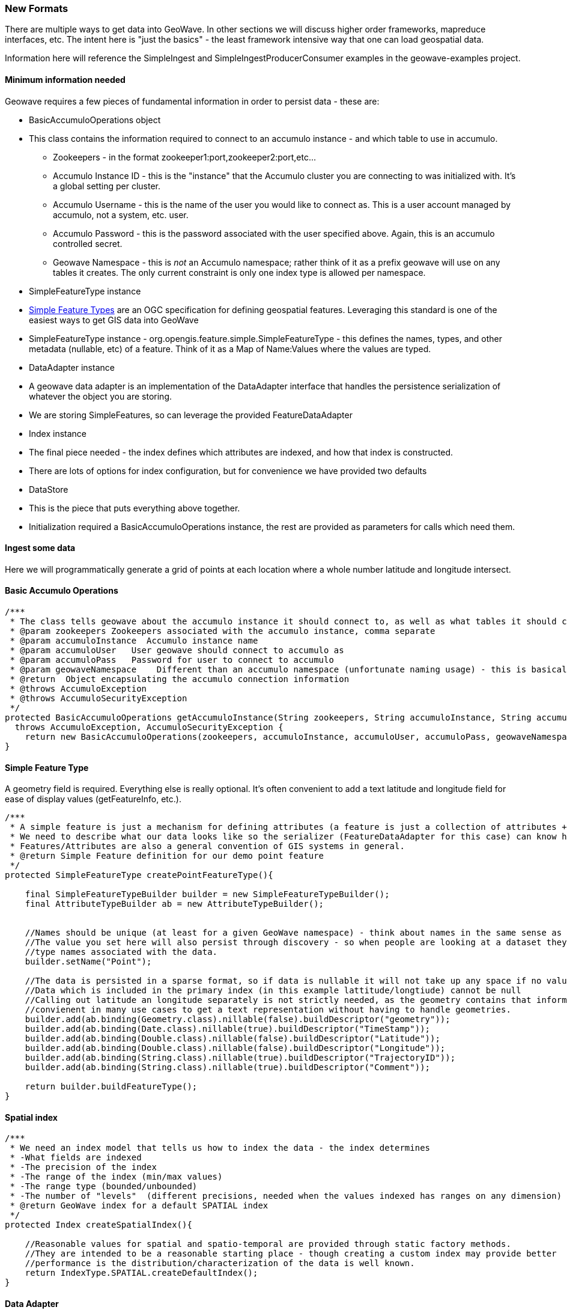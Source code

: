 [[ingest-new-formats]]
=== New Formats

There are multiple ways to get data into GeoWave. In other sections we will discuss higher order frameworks, mapreduce
interfaces, etc. The intent here is "just the basics" - the least framework intensive way that one can load
geospatial data.

Information here will reference the SimpleIngest and SimpleIngestProducerConsumer examples in the geowave-examples project.

==== Minimum information needed

Geowave requires a few pieces of fundamental information in order to persist data - these are:

* BasicAccumuloOperations object
* This class contains the information required to connect to an accumulo instance - and which table to use in accumulo.
** Zookeepers - in the format zookeeper1:port,zookeeper2:port,etc...
** Accumulo Instance ID - this is the "instance" that the Accumulo cluster you are connecting to was initialized with. It's a global
setting per cluster.
** Accumulo Username - this is the name of the user you would like to connect as. This is a user account managed by
accumulo, not a system, etc. user.
** Accumulo Password - this is the password associated with the user specified above. Again, this is an accumulo
controlled secret.
** Geowave Namespace - this is _not_ an Accumulo namespace; rather think of it as a prefix geowave will use on any
tables it creates. The only current constraint is only one index type is allowed per namespace.
* SimpleFeatureType instance
* http://www.opengeospatial.org/standards/sfs[Simple Feature Types] are an OGC specification for defining geospatial
features. Leveraging this standard is one of the easiest ways to get GIS data into GeoWave
* SimpleFeatureType instance - org.opengis.feature.simple.SimpleFeatureType - this defines the names, types, and other
metadata (nullable, etc) of a feature. Think of it as a Map of Name:Values where the values are typed.
* DataAdapter instance
* A geowave data adapter is an implementation of the DataAdapter interface that handles the persistence serialization of
whatever the object you are storing.
* We are storing SimpleFeatures, so can leverage the provided FeatureDataAdapter
* Index instance
* The final piece needed - the index defines which attributes are indexed, and how that index is constructed.
* There are lots of options for index configuration, but for convenience we have provided two defaults
* DataStore
* This is the piece that puts everything above together.
* Initialization required a BasicAccumuloOperations instance, the rest are provided as parameters for calls which need them.

==== Ingest some data

Here we will programmatically generate a grid of points at each location where a whole number latitude and longitude intersect.

==== Basic Accumulo Operations

[source, java]
----
/***
 * The class tells geowave about the accumulo instance it should connect to, as well as what tables it should create/store it's data in
 * @param zookeepers Zookeepers associated with the accumulo instance, comma separate
 * @param accumuloInstance  Accumulo instance name
 * @param accumuloUser   User geowave should connect to accumulo as
 * @param accumuloPass   Password for user to connect to accumulo
 * @param geowaveNamespace    Different than an accumulo namespace (unfortunate naming usage) - this is basically a prefix on the table names geowave uses.
 * @return  Object encapsulating the accumulo connection information
 * @throws AccumuloException
 * @throws AccumuloSecurityException
 */
protected BasicAccumuloOperations getAccumuloInstance(String zookeepers, String accumuloInstance, String accumuloUser, String accumuloPass, String geowaveNamespace)
  throws AccumuloException, AccumuloSecurityException {
    return new BasicAccumuloOperations(zookeepers, accumuloInstance, accumuloUser, accumuloPass, geowaveNamespace);
}
----

==== Simple Feature Type

A geometry field is required. Everything else is really optional. It's often convenient to add a text
latitude and longitude field for ease of display values (getFeatureInfo, etc.).

[source, java]
----
/***
 * A simple feature is just a mechanism for defining attributes (a feature is just a collection of attributes + some metadata)
 * We need to describe what our data looks like so the serializer (FeatureDataAdapter for this case) can know how to store it.
 * Features/Attributes are also a general convention of GIS systems in general.
 * @return Simple Feature definition for our demo point feature
 */
protected SimpleFeatureType createPointFeatureType(){

    final SimpleFeatureTypeBuilder builder = new SimpleFeatureTypeBuilder();
    final AttributeTypeBuilder ab = new AttributeTypeBuilder();


    //Names should be unique (at least for a given GeoWave namespace) - think about names in the same sense as a full classname
    //The value you set here will also persist through discovery - so when people are looking at a dataset they will see the
    //type names associated with the data.
    builder.setName("Point");

    //The data is persisted in a sparse format, so if data is nullable it will not take up any space if no values are persisted.
    //Data which is included in the primary index (in this example lattitude/longtiude) cannot be null
    //Calling out latitude an longitude separately is not strictly needed, as the geometry contains that information.  But it's
    //convienent in many use cases to get a text representation without having to handle geometries.
    builder.add(ab.binding(Geometry.class).nillable(false).buildDescriptor("geometry"));
    builder.add(ab.binding(Date.class).nillable(true).buildDescriptor("TimeStamp"));
    builder.add(ab.binding(Double.class).nillable(false).buildDescriptor("Latitude"));
    builder.add(ab.binding(Double.class).nillable(false).buildDescriptor("Longitude"));
    builder.add(ab.binding(String.class).nillable(true).buildDescriptor("TrajectoryID"));
    builder.add(ab.binding(String.class).nillable(true).buildDescriptor("Comment"));

    return builder.buildFeatureType();
}
----

==== Spatial index

[source, java]
----
/***
 * We need an index model that tells us how to index the data - the index determines
 * -What fields are indexed
 * -The precision of the index
 * -The range of the index (min/max values)
 * -The range type (bounded/unbounded)
 * -The number of "levels"  (different precisions, needed when the values indexed has ranges on any dimension)
 * @return GeoWave index for a default SPATIAL index
 */
protected Index createSpatialIndex(){

    //Reasonable values for spatial and spatio-temporal are provided through static factory methods.
    //They are intended to be a reasonable starting place - though creating a custom index may provide better
    //performance is the distribution/characterization of the data is well known.
    return IndexType.SPATIAL.createDefaultIndex();
}
----

==== Data Adapter

[source, java]
----
/***
 * The dataadapter interface describes how to serialize a data type.
 * Here we are using an implementation that understands how to serialize
 * OGC SimpleFeature types.
 * @param sft  simple feature type you want to generate an adapter from
 * @return data adapter that handles serialization of the sft simple feature type
 */
protected FeatureDataAdapter createDataAdapter(SimpleFeatureType sft){
    return new FeatureDataAdapter(sft);
}
----

==== Generating and loading points

[source, java]
----
protected void generateGrid(
            final BasicAccumuloOperations bao ) {

        // create our datastore object
        final DataStore geowaveDataStore = getGeowaveDataStore(bao);

        // In order to store data we need to determine the type of data store
        final SimpleFeatureType point = createPointFeatureType();

        // This a factory class that builds simple feature objects based on the
        // type passed
        final SimpleFeatureBuilder pointBuilder = new SimpleFeatureBuilder(
                point);

        // This is an adapter, that is needed to describe how to persist the
        // data type passed
        final FeatureDataAdapter adapter = createDataAdapter(point);

        // This describes how to index the data
        final Index index = createSpatialIndex();

        // features require a featureID - this should be unqiue as it's a
        // foreign key on the feature
        // (i.e. sending in a new feature with the same feature id will
        // overwrite the existing feature)
        int featureId = 0;

        // get a handle on a GeoWave index writer which wraps the Accumulo
        // BatchWriter, make sure to close it (here we use a try with resources
        // block to close it automatically)
        try (IndexWriter indexWriter = geowaveDataStore.createIndexWriter(index)) {
            // build a grid of points across the globe at each whole
            // lattitude/longitude intersection
            for (int longitude = -180; longitude <= 180; longitude++) {
                for (int latitude = -90; latitude <= 90; latitude++) {
                    pointBuilder.set(
                            "geometry",
                            GeometryUtils.GEOMETRY_FACTORY.createPoint(new Coordinate(
                                    longitude,
                                    latitude)));
                    pointBuilder.set(
                            "TimeStamp",
                            new Date());
                    pointBuilder.set(
                            "Latitude",
                            latitude);
                    pointBuilder.set(
                            "Longitude",
                            longitude);
                    // Note since trajectoryID and comment are marked as
                    // nillable we
                    // don't need to set them (they default ot null).

                    final SimpleFeature sft = pointBuilder.buildFeature(String.valueOf(featureId));
                    featureId++;
                    indexWriter.write(
                            adapter,
                            sft);
                }
            }
        }
        catch (final IOException e) {
            log.warn(
                    "Unable to close index writer",
                    e);
        }
    }
----

==== Other methods

There are other patterns that can be used. See the various classes in the geowave-examples project. The method displayed
above is the suggested pattern - it's demonstrated in SimpleIngestIndexWriter.java

The other methods displayed work, but are either more complicated than necessary (SimpleIngestProducerConsumer.java) or
not very efficient (SimpleIngest.java).
